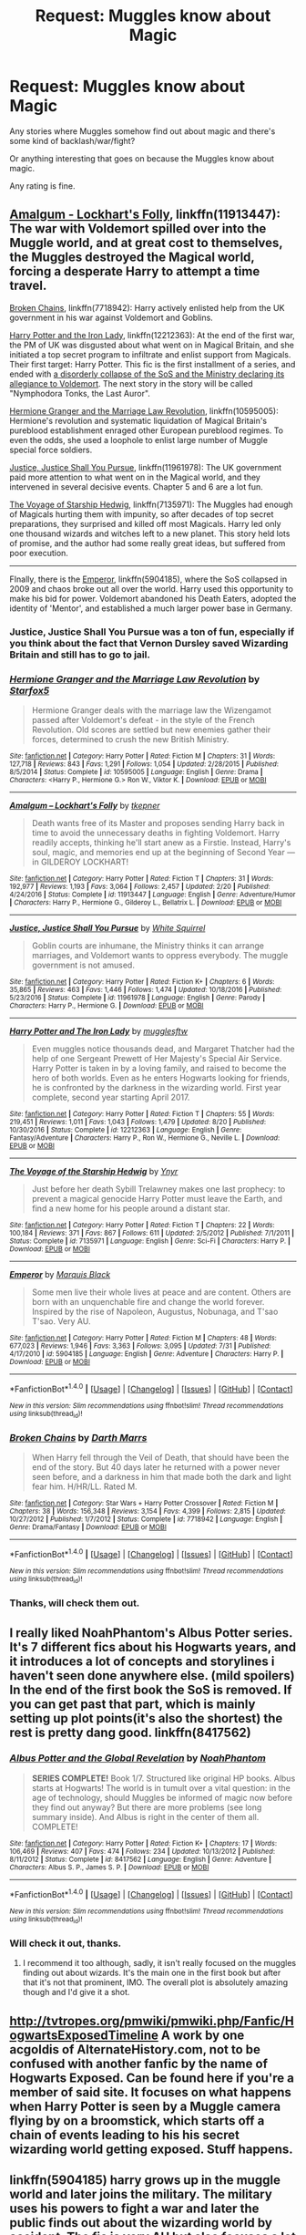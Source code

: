 #+TITLE: Request: Muggles know about Magic

* Request: Muggles know about Magic
:PROPERTIES:
:Author: SnarkyAndProud
:Score: 8
:DateUnix: 1505163997.0
:DateShort: 2017-Sep-12
:FlairText: Request
:END:
Any stories where Muggles somehow find out about magic and there's some kind of backlash/war/fight?

Or anything interesting that goes on because the Muggles know about magic.

Any rating is fine.


** [[https://www.fanfiction.net/s/11913447/1/Amalgum-Lockhart-s-Folly][Amalgum - Lockhart's Folly]], linkffn(11913447): The war with Voldemort spilled over into the Muggle world, and at great cost to themselves, the Muggles destroyed the Magical world, forcing a desperate Harry to attempt a time travel.

[[https://www.fanfiction.net/s/7718942/1/Broken-Chains][Broken Chains]], linkffn(7718942): Harry actively enlisted help from the UK government in his war against Voldemort and Goblins.

[[https://www.fanfiction.net/s/12212363/1/Harry-Potter-and-The-Iron-Lady][Harry Potter and the Iron Lady]], linkffn(12212363): At the end of the first war, the PM of UK was disgusted about what went on in Magical Britain, and she initiated a top secret program to infiltrate and enlist support from Magicals. Their first target: Harry Potter. This fic is the first installment of a series, and ended with [[/spoiler][a disorderly collapse of the SoS and the Ministry declaring its allegiance to Voldemort]]. The next story in the story will be called "Nymphodora Tonks, the Last Auror".

[[https://www.fanfiction.net/s/10595005/1/Hermione-Granger-and-the-Marriage-Law-Revolution][Hermione Granger and the Marriage Law Revolution]], linkffn(10595005): Hermione's revolution and systematic liquidation of Magical Britain's pureblood establishment enraged other European pureblood regimes. To even the odds, she used a loophole to enlist large number of Muggle special force soldiers.

[[https://www.fanfiction.net/s/11961978/1/Justice-Justice-Shall-You-Pursue][Justice, Justice Shall You Pursue]], linkffn(11961978): The UK government paid more attention to what went on in the Magical world, and they intervened in several decisive events. Chapter 5 and 6 are a lot fun.

[[https://www.fanfiction.net/s/7135971/1/The-Voyage-of-the-Starship-Hedwig][The Voyage of Starship Hedwig]], linkffn(7135971): The Muggles had enough of Magicals hurting them with impunity, so after decades of top secret preparations, they surprised and killed off most Magicals. Harry led only one thousand wizards and witches left to a new planet. This story held lots of promise, and the author had some really great ideas, but suffered from poor execution.

--------------

FInally, there is the [[https://www.fanfiction.net/s/5904185/1/Emperor][Emperor]], linkffn(5904185), where the SoS collapsed in 2009 and chaos broke out all over the world. Harry used this opportunity to make his bid for power. Voldemort abandoned his Death Eaters, adopted the identity of 'Mentor', and established a much larger power base in Germany.
:PROPERTIES:
:Author: InquisitorCOC
:Score: 5
:DateUnix: 1505165629.0
:DateShort: 2017-Sep-12
:END:

*** Justice, Justice Shall You Pursue was a ton of fun, especially if you think about the fact that Vernon Dursley saved Wizarding Britain and still has to go to jail.
:PROPERTIES:
:Author: pornomancer90
:Score: 3
:DateUnix: 1505182937.0
:DateShort: 2017-Sep-12
:END:


*** [[http://www.fanfiction.net/s/10595005/1/][*/Hermione Granger and the Marriage Law Revolution/*]] by [[https://www.fanfiction.net/u/2548648/Starfox5][/Starfox5/]]

#+begin_quote
  Hermione Granger deals with the marriage law the Wizengamot passed after Voldemort's defeat - in the style of the French Revolution. Old scores are settled but new enemies gather their forces, determined to crush the new British Ministry.
#+end_quote

^{/Site/: [[http://www.fanfiction.net/][fanfiction.net]] *|* /Category/: Harry Potter *|* /Rated/: Fiction M *|* /Chapters/: 31 *|* /Words/: 127,718 *|* /Reviews/: 843 *|* /Favs/: 1,291 *|* /Follows/: 1,054 *|* /Updated/: 2/28/2015 *|* /Published/: 8/5/2014 *|* /Status/: Complete *|* /id/: 10595005 *|* /Language/: English *|* /Genre/: Drama *|* /Characters/: <Harry P., Hermione G.> Ron W., Viktor K. *|* /Download/: [[http://www.ff2ebook.com/old/ffn-bot/index.php?id=10595005&source=ff&filetype=epub][EPUB]] or [[http://www.ff2ebook.com/old/ffn-bot/index.php?id=10595005&source=ff&filetype=mobi][MOBI]]}

--------------

[[http://www.fanfiction.net/s/11913447/1/][*/Amalgum -- Lockhart's Folly/*]] by [[https://www.fanfiction.net/u/5362799/tkepner][/tkepner/]]

#+begin_quote
  Death wants free of its Master and proposes sending Harry back in time to avoid the unnecessary deaths in fighting Voldemort. Harry readily accepts, thinking he'll start anew as a Firstie. Instead, Harry's soul, magic, and memories end up at the beginning of Second Year --- in GILDEROY LOCKHART!
#+end_quote

^{/Site/: [[http://www.fanfiction.net/][fanfiction.net]] *|* /Category/: Harry Potter *|* /Rated/: Fiction T *|* /Chapters/: 31 *|* /Words/: 192,977 *|* /Reviews/: 1,193 *|* /Favs/: 3,064 *|* /Follows/: 2,457 *|* /Updated/: 2/20 *|* /Published/: 4/24/2016 *|* /Status/: Complete *|* /id/: 11913447 *|* /Language/: English *|* /Genre/: Adventure/Humor *|* /Characters/: Harry P., Hermione G., Gilderoy L., Bellatrix L. *|* /Download/: [[http://www.ff2ebook.com/old/ffn-bot/index.php?id=11913447&source=ff&filetype=epub][EPUB]] or [[http://www.ff2ebook.com/old/ffn-bot/index.php?id=11913447&source=ff&filetype=mobi][MOBI]]}

--------------

[[http://www.fanfiction.net/s/11961978/1/][*/Justice, Justice Shall You Pursue/*]] by [[https://www.fanfiction.net/u/5339762/White-Squirrel][/White Squirrel/]]

#+begin_quote
  Goblin courts are inhumane, the Ministry thinks it can arrange marriages, and Voldemort wants to oppress everybody. The muggle government is not amused.
#+end_quote

^{/Site/: [[http://www.fanfiction.net/][fanfiction.net]] *|* /Category/: Harry Potter *|* /Rated/: Fiction K+ *|* /Chapters/: 6 *|* /Words/: 35,865 *|* /Reviews/: 463 *|* /Favs/: 1,446 *|* /Follows/: 1,474 *|* /Updated/: 10/18/2016 *|* /Published/: 5/23/2016 *|* /Status/: Complete *|* /id/: 11961978 *|* /Language/: English *|* /Genre/: Parody *|* /Characters/: Harry P., Hermione G. *|* /Download/: [[http://www.ff2ebook.com/old/ffn-bot/index.php?id=11961978&source=ff&filetype=epub][EPUB]] or [[http://www.ff2ebook.com/old/ffn-bot/index.php?id=11961978&source=ff&filetype=mobi][MOBI]]}

--------------

[[http://www.fanfiction.net/s/12212363/1/][*/Harry Potter and The Iron Lady/*]] by [[https://www.fanfiction.net/u/4497458/mugglesftw][/mugglesftw/]]

#+begin_quote
  Even muggles notice thousands dead, and Margaret Thatcher had the help of one Sergeant Prewett of Her Majesty's Special Air Service. Harry Potter is taken in by a loving family, and raised to become the hero of both worlds. Even as he enters Hogwarts looking for friends, he is confronted by the darkness in the wizarding world. First year complete, second year starting April 2017.
#+end_quote

^{/Site/: [[http://www.fanfiction.net/][fanfiction.net]] *|* /Category/: Harry Potter *|* /Rated/: Fiction T *|* /Chapters/: 55 *|* /Words/: 219,451 *|* /Reviews/: 1,011 *|* /Favs/: 1,043 *|* /Follows/: 1,479 *|* /Updated/: 8/20 *|* /Published/: 10/30/2016 *|* /Status/: Complete *|* /id/: 12212363 *|* /Language/: English *|* /Genre/: Fantasy/Adventure *|* /Characters/: Harry P., Ron W., Hermione G., Neville L. *|* /Download/: [[http://www.ff2ebook.com/old/ffn-bot/index.php?id=12212363&source=ff&filetype=epub][EPUB]] or [[http://www.ff2ebook.com/old/ffn-bot/index.php?id=12212363&source=ff&filetype=mobi][MOBI]]}

--------------

[[http://www.fanfiction.net/s/7135971/1/][*/The Voyage of the Starship Hedwig/*]] by [[https://www.fanfiction.net/u/2409341/Ynyr][/Ynyr/]]

#+begin_quote
  Just before her death Sybill Trelawney makes one last prophecy: to prevent a magical genocide Harry Potter must leave the Earth, and find a new home for his people around a distant star.
#+end_quote

^{/Site/: [[http://www.fanfiction.net/][fanfiction.net]] *|* /Category/: Harry Potter *|* /Rated/: Fiction T *|* /Chapters/: 22 *|* /Words/: 100,184 *|* /Reviews/: 371 *|* /Favs/: 867 *|* /Follows/: 611 *|* /Updated/: 2/5/2012 *|* /Published/: 7/1/2011 *|* /Status/: Complete *|* /id/: 7135971 *|* /Language/: English *|* /Genre/: Sci-Fi *|* /Characters/: Harry P. *|* /Download/: [[http://www.ff2ebook.com/old/ffn-bot/index.php?id=7135971&source=ff&filetype=epub][EPUB]] or [[http://www.ff2ebook.com/old/ffn-bot/index.php?id=7135971&source=ff&filetype=mobi][MOBI]]}

--------------

[[http://www.fanfiction.net/s/5904185/1/][*/Emperor/*]] by [[https://www.fanfiction.net/u/1227033/Marquis-Black][/Marquis Black/]]

#+begin_quote
  Some men live their whole lives at peace and are content. Others are born with an unquenchable fire and change the world forever. Inspired by the rise of Napoleon, Augustus, Nobunaga, and T'sao T'sao. Very AU.
#+end_quote

^{/Site/: [[http://www.fanfiction.net/][fanfiction.net]] *|* /Category/: Harry Potter *|* /Rated/: Fiction M *|* /Chapters/: 48 *|* /Words/: 677,023 *|* /Reviews/: 1,946 *|* /Favs/: 3,363 *|* /Follows/: 3,095 *|* /Updated/: 7/31 *|* /Published/: 4/17/2010 *|* /id/: 5904185 *|* /Language/: English *|* /Genre/: Adventure *|* /Characters/: Harry P. *|* /Download/: [[http://www.ff2ebook.com/old/ffn-bot/index.php?id=5904185&source=ff&filetype=epub][EPUB]] or [[http://www.ff2ebook.com/old/ffn-bot/index.php?id=5904185&source=ff&filetype=mobi][MOBI]]}

--------------

*FanfictionBot*^{1.4.0} *|* [[[https://github.com/tusing/reddit-ffn-bot/wiki/Usage][Usage]]] | [[[https://github.com/tusing/reddit-ffn-bot/wiki/Changelog][Changelog]]] | [[[https://github.com/tusing/reddit-ffn-bot/issues/][Issues]]] | [[[https://github.com/tusing/reddit-ffn-bot/][GitHub]]] | [[[https://www.reddit.com/message/compose?to=tusing][Contact]]]

^{/New in this version: Slim recommendations using/ ffnbot!slim! /Thread recommendations using/ linksub(thread_id)!}
:PROPERTIES:
:Author: FanfictionBot
:Score: 1
:DateUnix: 1505165672.0
:DateShort: 2017-Sep-12
:END:


*** [[http://www.fanfiction.net/s/7718942/1/][*/Broken Chains/*]] by [[https://www.fanfiction.net/u/1229909/Darth-Marrs][/Darth Marrs/]]

#+begin_quote
  When Harry fell through the Veil of Death, that should have been the end of the story. But 40 days later he returned with a power never seen before, and a darkness in him that made both the dark and light fear him. H/HR/LL. Rated M.
#+end_quote

^{/Site/: [[http://www.fanfiction.net/][fanfiction.net]] *|* /Category/: Star Wars + Harry Potter Crossover *|* /Rated/: Fiction M *|* /Chapters/: 38 *|* /Words/: 156,348 *|* /Reviews/: 3,154 *|* /Favs/: 4,399 *|* /Follows/: 2,815 *|* /Updated/: 10/27/2012 *|* /Published/: 1/7/2012 *|* /Status/: Complete *|* /id/: 7718942 *|* /Language/: English *|* /Genre/: Drama/Fantasy *|* /Download/: [[http://www.ff2ebook.com/old/ffn-bot/index.php?id=7718942&source=ff&filetype=epub][EPUB]] or [[http://www.ff2ebook.com/old/ffn-bot/index.php?id=7718942&source=ff&filetype=mobi][MOBI]]}

--------------

*FanfictionBot*^{1.4.0} *|* [[[https://github.com/tusing/reddit-ffn-bot/wiki/Usage][Usage]]] | [[[https://github.com/tusing/reddit-ffn-bot/wiki/Changelog][Changelog]]] | [[[https://github.com/tusing/reddit-ffn-bot/issues/][Issues]]] | [[[https://github.com/tusing/reddit-ffn-bot/][GitHub]]] | [[[https://www.reddit.com/message/compose?to=tusing][Contact]]]

^{/New in this version: Slim recommendations using/ ffnbot!slim! /Thread recommendations using/ linksub(thread_id)!}
:PROPERTIES:
:Author: FanfictionBot
:Score: 1
:DateUnix: 1505165676.0
:DateShort: 2017-Sep-12
:END:


*** Thanks, will check them out.
:PROPERTIES:
:Author: SnarkyAndProud
:Score: 1
:DateUnix: 1505167395.0
:DateShort: 2017-Sep-12
:END:


** I really liked NoahPhantom's Albus Potter series. It's 7 different fics about his Hogwarts years, and it introduces a lot of concepts and storylines i haven't seen done anywhere else. (mild spoilers) In the end of the first book the SoS is removed. If you can get past that part, which is mainly setting up plot points(it's also the shortest) the rest is pretty dang good. linkffn(8417562)
:PROPERTIES:
:Author: daviatella
:Score: 4
:DateUnix: 1505180621.0
:DateShort: 2017-Sep-12
:END:

*** [[http://www.fanfiction.net/s/8417562/1/][*/Albus Potter and the Global Revelation/*]] by [[https://www.fanfiction.net/u/3435601/NoahPhantom][/NoahPhantom/]]

#+begin_quote
  *SERIES COMPLETE!* Book 1/7. Structured like original HP books. Albus starts at Hogwarts! The world is in tumult over a vital question: in the age of technology, should Muggles be informed of magic now before they find out anyway? But there are more problems (see long summary inside). And Albus is right in the center of them all. COMPLETE!
#+end_quote

^{/Site/: [[http://www.fanfiction.net/][fanfiction.net]] *|* /Category/: Harry Potter *|* /Rated/: Fiction K+ *|* /Chapters/: 17 *|* /Words/: 106,469 *|* /Reviews/: 407 *|* /Favs/: 474 *|* /Follows/: 234 *|* /Updated/: 10/13/2012 *|* /Published/: 8/11/2012 *|* /Status/: Complete *|* /id/: 8417562 *|* /Language/: English *|* /Genre/: Adventure *|* /Characters/: Albus S. P., James S. P. *|* /Download/: [[http://www.ff2ebook.com/old/ffn-bot/index.php?id=8417562&source=ff&filetype=epub][EPUB]] or [[http://www.ff2ebook.com/old/ffn-bot/index.php?id=8417562&source=ff&filetype=mobi][MOBI]]}

--------------

*FanfictionBot*^{1.4.0} *|* [[[https://github.com/tusing/reddit-ffn-bot/wiki/Usage][Usage]]] | [[[https://github.com/tusing/reddit-ffn-bot/wiki/Changelog][Changelog]]] | [[[https://github.com/tusing/reddit-ffn-bot/issues/][Issues]]] | [[[https://github.com/tusing/reddit-ffn-bot/][GitHub]]] | [[[https://www.reddit.com/message/compose?to=tusing][Contact]]]

^{/New in this version: Slim recommendations using/ ffnbot!slim! /Thread recommendations using/ linksub(thread_id)!}
:PROPERTIES:
:Author: FanfictionBot
:Score: 1
:DateUnix: 1505180640.0
:DateShort: 2017-Sep-12
:END:


*** Will check it out, thanks.
:PROPERTIES:
:Author: SnarkyAndProud
:Score: 1
:DateUnix: 1505194553.0
:DateShort: 2017-Sep-12
:END:

**** I recommend it too although, sadly, it isn't really focused on the muggles finding out about wizards. It's the main one in the first book but after that it's not that prominent, IMO. The overall plot is absolutely amazing though and I'd give it a shot.
:PROPERTIES:
:Score: 1
:DateUnix: 1505231849.0
:DateShort: 2017-Sep-12
:END:


** [[http://tvtropes.org/pmwiki/pmwiki.php/Fanfic/HogwartsExposedTimeline]] A work by one acgoldis of AlternateHistory.com, not to be confused with another fanfic by the name of Hogwarts Exposed. Can be found here if you're a member of said site. It focuses on what happens when Harry Potter is seen by a Muggle camera flying by on a broomstick, which starts off a chain of events leading to his his secret wizarding world getting exposed. Stuff happens.
:PROPERTIES:
:Author: jishnu47
:Score: 1
:DateUnix: 1505211274.0
:DateShort: 2017-Sep-12
:END:


** linkffn(5904185) harry grows up in the muggle world and later joins the military. The military uses his powers to fight a war and later the public finds out about the wizarding world by accident. The fic is very AU but also focuses a lot on war and politics and the difference magic make in it
:PROPERTIES:
:Score: 1
:DateUnix: 1505164520.0
:DateShort: 2017-Sep-12
:END:

*** [[http://www.fanfiction.net/s/5904185/1/][*/Emperor/*]] by [[https://www.fanfiction.net/u/1227033/Marquis-Black][/Marquis Black/]]

#+begin_quote
  Some men live their whole lives at peace and are content. Others are born with an unquenchable fire and change the world forever. Inspired by the rise of Napoleon, Augustus, Nobunaga, and T'sao T'sao. Very AU.
#+end_quote

^{/Site/: [[http://www.fanfiction.net/][fanfiction.net]] *|* /Category/: Harry Potter *|* /Rated/: Fiction M *|* /Chapters/: 48 *|* /Words/: 677,023 *|* /Reviews/: 1,946 *|* /Favs/: 3,363 *|* /Follows/: 3,095 *|* /Updated/: 7/31 *|* /Published/: 4/17/2010 *|* /id/: 5904185 *|* /Language/: English *|* /Genre/: Adventure *|* /Characters/: Harry P. *|* /Download/: [[http://www.ff2ebook.com/old/ffn-bot/index.php?id=5904185&source=ff&filetype=epub][EPUB]] or [[http://www.ff2ebook.com/old/ffn-bot/index.php?id=5904185&source=ff&filetype=mobi][MOBI]]}

--------------

*FanfictionBot*^{1.4.0} *|* [[[https://github.com/tusing/reddit-ffn-bot/wiki/Usage][Usage]]] | [[[https://github.com/tusing/reddit-ffn-bot/wiki/Changelog][Changelog]]] | [[[https://github.com/tusing/reddit-ffn-bot/issues/][Issues]]] | [[[https://github.com/tusing/reddit-ffn-bot/][GitHub]]] | [[[https://www.reddit.com/message/compose?to=tusing][Contact]]]

^{/New in this version: Slim recommendations using/ ffnbot!slim! /Thread recommendations using/ linksub(thread_id)!}
:PROPERTIES:
:Author: FanfictionBot
:Score: 1
:DateUnix: 1505164533.0
:DateShort: 2017-Sep-12
:END:


*** Oh that seems interesting, will check it out! Thanks.
:PROPERTIES:
:Author: SnarkyAndProud
:Score: 1
:DateUnix: 1505165609.0
:DateShort: 2017-Sep-12
:END:
